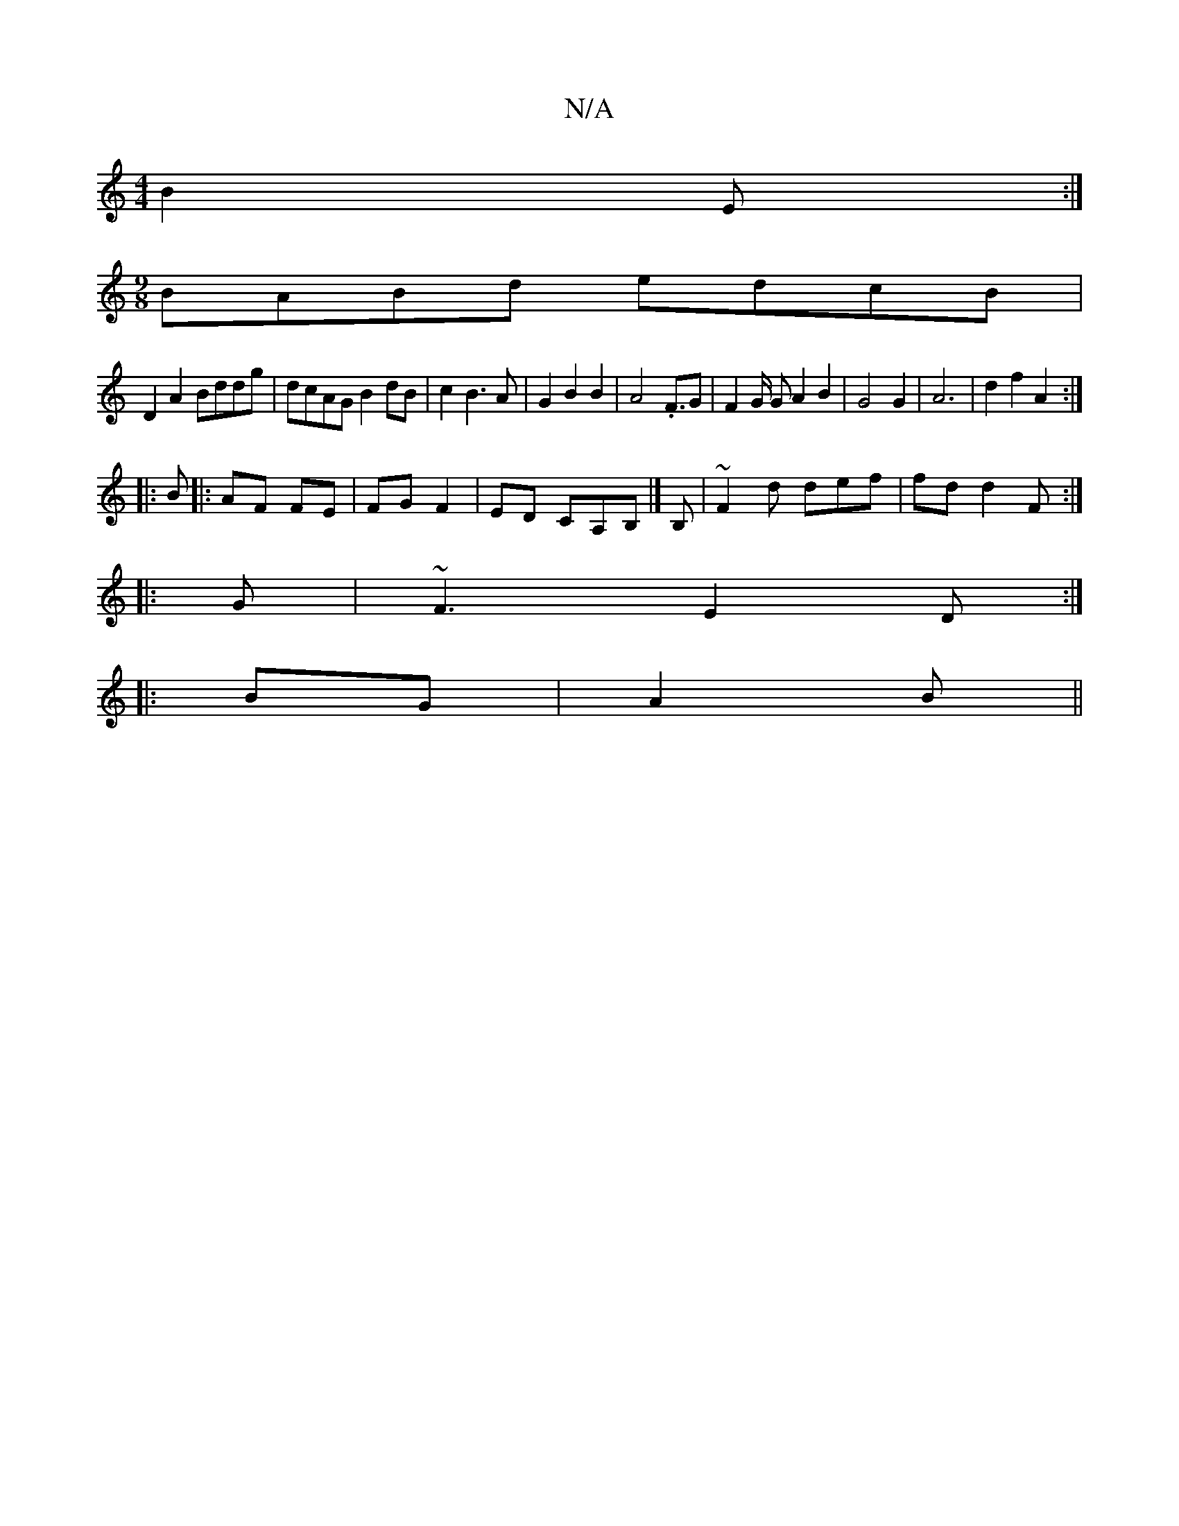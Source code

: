 X:1
T:N/A
M:4/4
R:N/A
K:Cmajor
B2 E :|
[M:9/8]BABd edcB|
D2 A2 Bddg|dcAG B2dB|c2B3A|G2B2B2|A4 .F3/2G|F2G/2 GA2 B2|G4G2|A6| d2 f2 A2 :|
|: B |:AF FE|FG F2|ED CA,B,|] B, |~F2d def|fd d2 F :|
|: G | ~F3 E2D :|
|: BG|A2B ||

g2g|faf d2